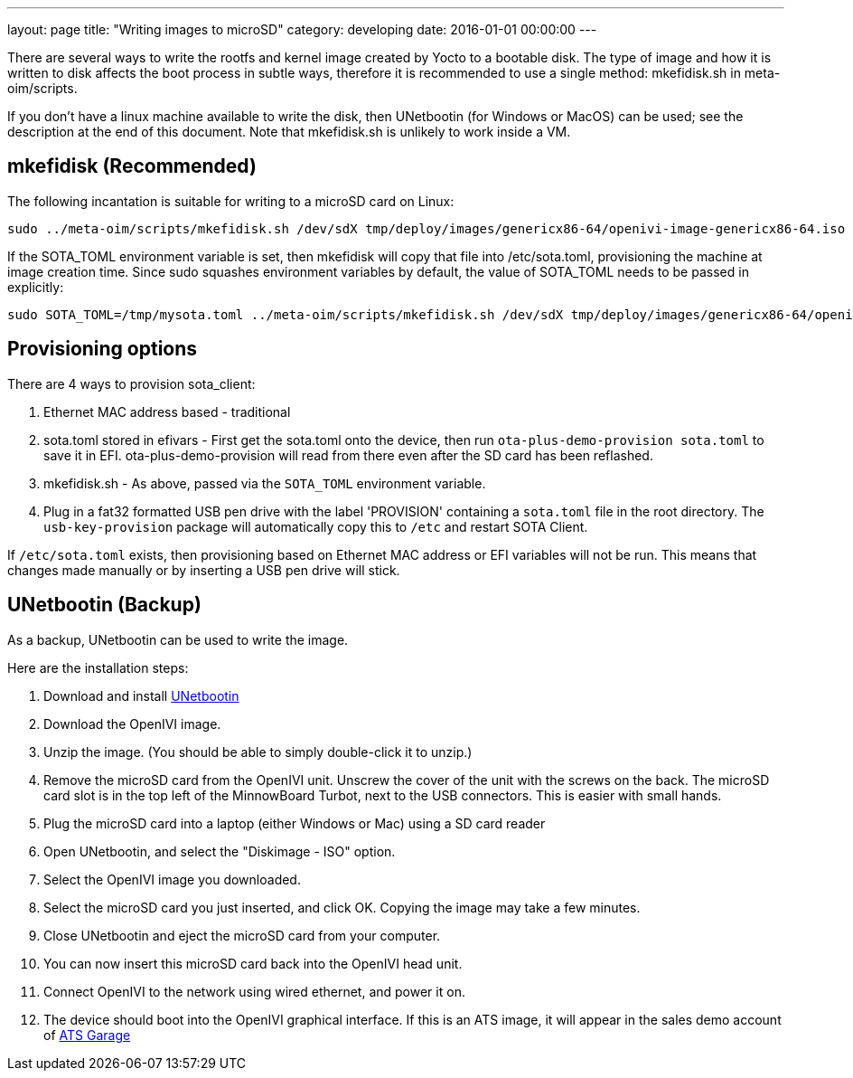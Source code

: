 ---
layout: page
title: "Writing images to microSD"
category: developing
date: 2016-01-01 00:00:00
---

There are several ways to write the rootfs and kernel image created by Yocto to a bootable disk. The type of image and how it is written to disk affects the boot process in subtle ways, therefore it is recommended to use a single method: mkefidisk.sh in meta-oim/scripts.

If you don't have a linux machine available to write the disk, then UNetbootin (for Windows or MacOS) can be used; see the description at the end of this document. Note that mkefidisk.sh is unlikely to work inside a VM.

## mkefidisk (Recommended)

The following incantation is suitable for writing to a microSD card on Linux:

  sudo ../meta-oim/scripts/mkefidisk.sh /dev/sdX tmp/deploy/images/genericx86-64/openivi-image-genericx86-64.iso /dev/mmcblk0

If the SOTA_TOML environment variable is set, then mkefidisk will copy that file into /etc/sota.toml, provisioning the machine at image creation time. Since sudo squashes environment variables by default, the value of SOTA_TOML needs to be passed in explicitly:

  sudo SOTA_TOML=/tmp/mysota.toml ../meta-oim/scripts/mkefidisk.sh /dev/sdX tmp/deploy/images/genericx86-64/openivi-image-genericx86-64.iso /dev/mmcblk0

## Provisioning options

There are 4 ways to provision sota_client:

1. Ethernet MAC address based - traditional
2. sota.toml stored in efivars - First get the sota.toml onto the device, then run  `ota-plus-demo-provision sota.toml` to save it in EFI. ota-plus-demo-provision will read from there even after the SD card has been reflashed.
3. mkefidisk.sh - As above, passed via the `SOTA_TOML` environment variable.
4. Plug in a fat32 formatted USB pen drive with the label 'PROVISION' containing a `sota.toml` file in the root directory. The `usb-key-provision` package will automatically copy this to `/etc` and restart SOTA Client.

If `/etc/sota.toml` exists, then provisioning based on Ethernet MAC address or EFI variables will not be run. This means that changes made manually or by inserting a USB pen drive will stick.

## UNetbootin (Backup)

As a backup, UNetbootin can be used to write the image.

Here are the installation steps:

1. Download and install https://unetbootin.github.io/[UNetbootin]

2. Download the OpenIVI image.

3. Unzip the image. (You should be able to simply double-click it to unzip.)

4. Remove the microSD card from the OpenIVI unit.  Unscrew the cover of the unit with the screws on the back. The microSD card slot is in the top left of the MinnowBoard Turbot, next to the USB connectors. This is easier with small hands.

5. Plug the microSD card into a laptop (either Windows or Mac) using a SD card reader

6. Open UNetbootin, and select the "Diskimage - ISO" option.

7. Select the OpenIVI image you downloaded.

8. Select the microSD card you just inserted, and click OK. Copying the image may take a few minutes.

9. Close UNetbootin and eject the microSD card from your computer.

10. You can now insert this microSD card back into the OpenIVI head unit.

11. Connect OpenIVI to the network using wired ethernet, and power it on.

12. The device should boot into the OpenIVI graphical interface.  If this is an ATS image, it will appear in the sales demo account of https://app.atsgarage.com[ATS Garage]
